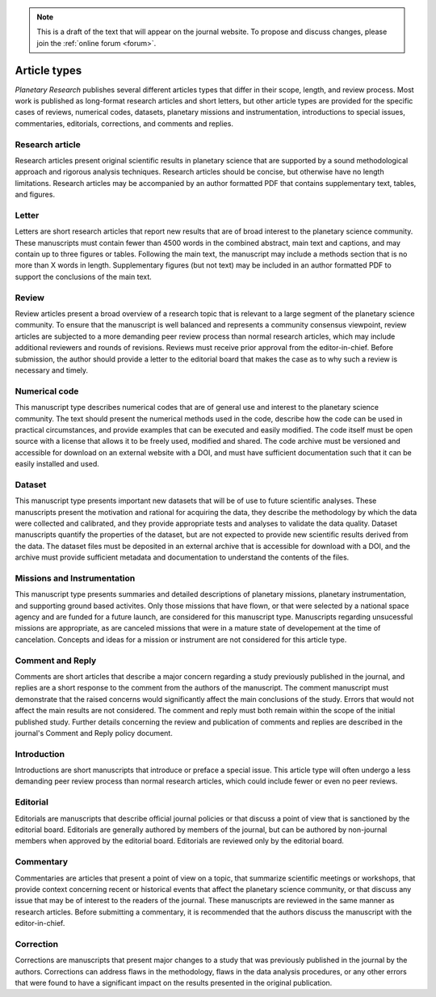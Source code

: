 .. note::
    This is a draft of the text that will appear on the journal website. To propose and discuss changes, please join the  :ref:`online forum <forum>`.

Article types
=============

*Planetary Research* publishes several different articles types that differ in their scope, length, and review process. Most work is published as long-format research articles and short letters, but other article types are provided for the specific cases of reviews, numerical codes, datasets, planetary missions and instrumentation, introductions to special issues, commentaries, editorials, corrections, and comments and replies.

Research article
----------------
Research articles present original scientific results in planetary science that are supported by a sound methodological approach and rigorous analysis techniques. Research articles should be concise, but otherwise have no length limitations. Research articles may be accompanied by an author formatted PDF that contains supplementary text, tables, and figures.

Letter
------
Letters are short research articles that report new results that are of broad interest to the planetary science community. These manuscripts must contain fewer than 4500 words in the combined abstract, main text and captions, and may contain up to three figures or tables. Following the main text, the manuscript may include a methods section that is no more than X words in length. Supplementary figures (but not text) may be included in an author formatted PDF to support the conclusions of the main text.

Review
------
Review articles present a broad overview of a research topic that is relevant to a large segment of the planetary science community. To ensure that the manuscript is well balanced and represents a community consensus viewpoint, review articles are subjected to a more demanding peer review process than normal research articles, which may include additional reviewers and rounds of revisions. Reviews must receive prior approval from the editor-in-chief. Before submission, the author should provide a letter to the editorial board that makes the case as to why such a review is necessary and timely.

Numerical code
--------------
This manuscript type describes numerical codes that are of general use and interest to the planetary science community. The text should present the numerical methods used in the code, describe how the code can be used in practical circumstances, and provide examples that can be executed and easily modified. The code itself must be open source with a license that allows it to be freely used, modified and shared. The code archive must be versioned and accessible for download on an external website with a DOI, and must have sufficient documentation such that it can be easily installed and used.

Dataset
-------
This manuscript type presents important new datasets that will be of use to future scientific analyses. These manuscripts present the motivation and rational for acquiring the data, they describe the methodology by which the data were collected and calibrated, and they provide appropriate tests and analyses to validate the data quality. Dataset manuscripts quantify the properties of the dataset, but are not expected to provide new scientific results derived from the data. The dataset files must be deposited in an external archive that is accessible for download with a DOI, and the archive must provide sufficient metadata and documentation to understand the contents of the files.

Missions and Instrumentation
----------------------------
This manuscript type presents summaries and detailed descriptions of planetary missions, planetary instrumentation, and supporting ground based activites. Only those missions that have flown, or that were selected by a national space agency and are funded for a future launch, are considered for this manuscript type. Manuscripts regarding unsucessful missions are appropriate, as are canceled missions that were in a mature state of developement at the time of cancelation. Concepts and ideas for a mission or instrument are not considered for this article type.

Comment and Reply
-----------------
Comments are short articles that describe a major concern regarding a study previously published in the journal, and replies are a short response to the comment from the authors of the manuscript. The comment manuscript must demonstrate that the raised concerns would significantly affect the main conclusions of the study. Errors that would not affect the main results are not considered. The comment and reply must both remain within the scope of the initial published study. Further details concerning the review and publication of comments and replies are described in the journal's Comment and Reply policy document.

Introduction
------------
Introductions are short manuscripts that introduce or preface a special issue. This article type will often undergo a less demanding peer review process than normal research articles, which could include fewer or even no peer reviews.

Editorial
---------
Editorials are manuscripts that describe official journal policies or that discuss a point of view that is sanctioned by the editorial board. Editorials are generally authored by members of the journal, but can be authored by non-journal members when approved by the editorial board. Editorials are reviewed only by the editorial board.

Commentary
----------
Commentaries are articles that present a point of view on a topic, that summarize scientific meetings or workshops, that provide context concerning recent or historical events that affect the planetary science community, or that discuss any issue that may be of interest to the readers of the journal. These manuscripts are reviewed in the same manner as research articles. Before submitting a commentary, it is recommended that the authors discuss the manuscript with the editor-in-chief.

Correction
----------
Corrections are manuscripts that present major changes to a study that was previously published in the journal by the authors. Corrections can address flaws in the methodology, flaws in the data analysis procedures, or any other errors that were found to have a significant impact on the results presented in the original publication.
